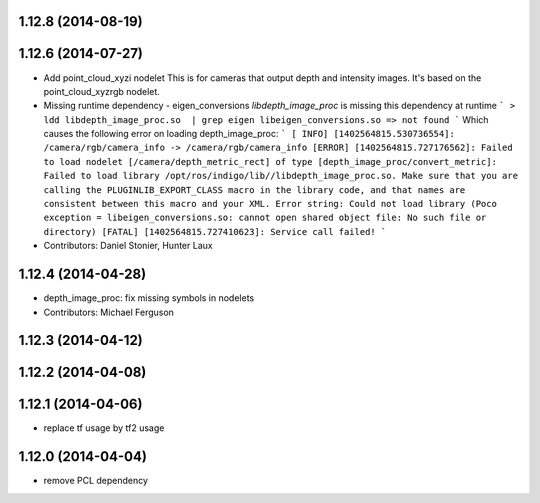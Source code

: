 1.12.8 (2014-08-19)
-------------------

1.12.6 (2014-07-27)
-------------------
* Add point_cloud_xyzi nodelet
  This is for cameras that output depth and intensity images.
  It's based on the point_cloud_xyzrgb nodelet.
* Missing runtime dependency - eigen_conversions
  `libdepth_image_proc` is missing this dependency at runtime
  ```
  > ldd libdepth_image_proc.so  | grep eigen
  libeigen_conversions.so => not found
  ```
  Which causes the following error on loading depth_image_proc:
  ```
  [ INFO] [1402564815.530736554]: /camera/rgb/camera_info -> /camera/rgb/camera_info
  [ERROR] [1402564815.727176562]: Failed to load nodelet [/camera/depth_metric_rect] of type
  [depth_image_proc/convert_metric]: Failed to load library /opt/ros/indigo/lib//libdepth_image_proc.so.
  Make sure that you are calling the PLUGINLIB_EXPORT_CLASS macro in the library code, and that
  names are consistent between this macro and your XML. Error string: Could not load library (Poco
  exception = libeigen_conversions.so: cannot open shared object file: No such file or directory)
  [FATAL] [1402564815.727410623]: Service call failed!
  ```
* Contributors: Daniel Stonier, Hunter Laux

1.12.4 (2014-04-28)
-------------------
* depth_image_proc: fix missing symbols in nodelets
* Contributors: Michael Ferguson

1.12.3 (2014-04-12)
-------------------

1.12.2 (2014-04-08)
-------------------

1.12.1 (2014-04-06)
-------------------
* replace tf usage by tf2 usage

1.12.0 (2014-04-04)
-------------------
* remove PCL dependency
